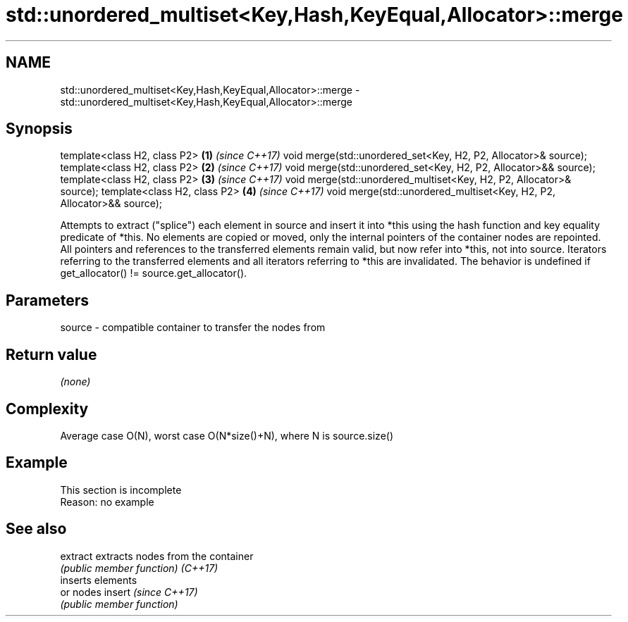 .TH std::unordered_multiset<Key,Hash,KeyEqual,Allocator>::merge 3 "2020.03.24" "http://cppreference.com" "C++ Standard Libary"
.SH NAME
std::unordered_multiset<Key,Hash,KeyEqual,Allocator>::merge \- std::unordered_multiset<Key,Hash,KeyEqual,Allocator>::merge

.SH Synopsis

template<class H2, class P2>                                          \fB(1)\fP \fI(since C++17)\fP
void merge(std::unordered_set<Key, H2, P2, Allocator>& source);
template<class H2, class P2>                                          \fB(2)\fP \fI(since C++17)\fP
void merge(std::unordered_set<Key, H2, P2, Allocator>&& source);
template<class H2, class P2>                                          \fB(3)\fP \fI(since C++17)\fP
void merge(std::unordered_multiset<Key, H2, P2, Allocator>& source);
template<class H2, class P2>                                          \fB(4)\fP \fI(since C++17)\fP
void merge(std::unordered_multiset<Key, H2, P2, Allocator>&& source);

Attempts to extract ("splice") each element in source and insert it into *this using the hash function and key equality predicate of *this.
No elements are copied or moved, only the internal pointers of the container nodes are repointed. All pointers and references to the transferred elements remain valid, but now refer into *this, not into source. Iterators referring to the transferred elements and all iterators referring to *this are invalidated.
The behavior is undefined if get_allocator() != source.get_allocator().

.SH Parameters


source - compatible container to transfer the nodes from


.SH Return value

\fI(none)\fP


.SH Complexity

Average case O(N), worst case O(N*size()+N), where N is source.size()


.SH Example


 This section is incomplete
 Reason: no example


.SH See also



extract extracts nodes from the container
        \fI(public member function)\fP
\fI(C++17)\fP
        inserts elements
        or nodes
insert  \fI(since C++17)\fP
        \fI(public member function)\fP




